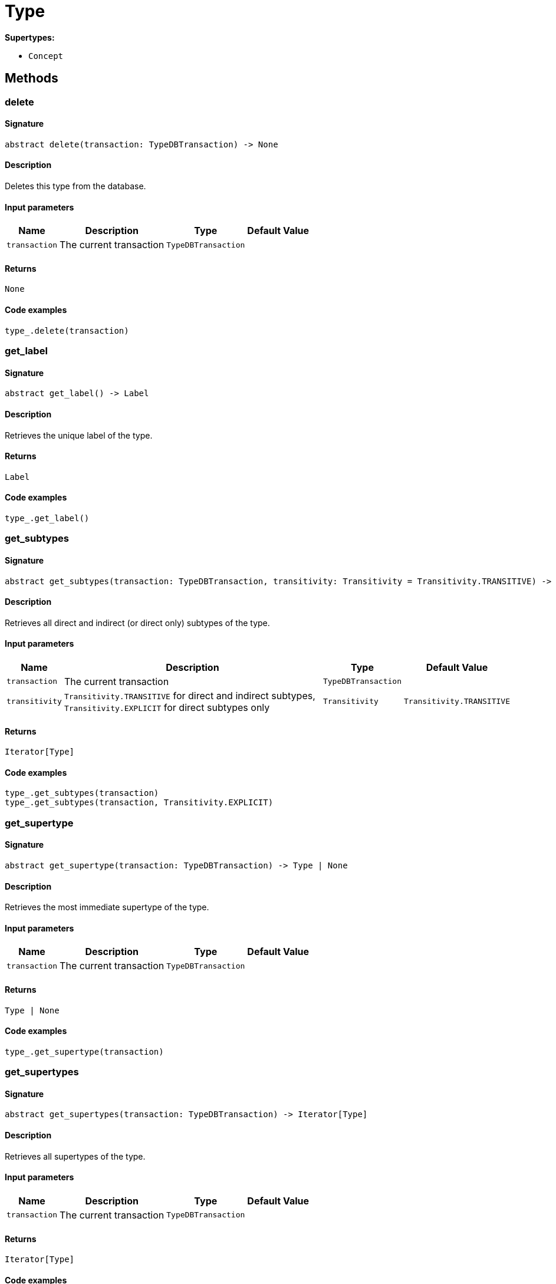 [#_Type]
= Type

*Supertypes:*

* `Concept`

== Methods

// tag::methods[]
[#_delete]
=== delete

==== Signature

[source,python]
----
abstract delete(transaction: TypeDBTransaction) -> None
----

==== Description

Deletes this type from the database.

==== Input parameters

[cols="~,~,~,~"]
[options="header"]
|===
|Name |Description |Type |Default Value
a| `transaction` a| The current transaction a| `TypeDBTransaction` a| 
|===

==== Returns

`None`

==== Code examples

[source,python]
----
type_.delete(transaction)
----

[#_get_label]
=== get_label

==== Signature

[source,python]
----
abstract get_label() -> Label
----

==== Description

Retrieves the unique label of the type.

==== Returns

`Label`

==== Code examples

[source,python]
----
type_.get_label()
----

[#_get_subtypes]
=== get_subtypes

==== Signature

[source,python]
----
abstract get_subtypes(transaction: TypeDBTransaction, transitivity: Transitivity = Transitivity.TRANSITIVE) -> Iterator[Type]
----

==== Description

Retrieves all direct and indirect (or direct only) subtypes of the type.

==== Input parameters

[cols="~,~,~,~"]
[options="header"]
|===
|Name |Description |Type |Default Value
a| `transaction` a| The current transaction a| `TypeDBTransaction` a| 
a| `transitivity` a| `Transitivity.TRANSITIVE` for direct and indirect subtypes, `Transitivity.EXPLICIT` for direct subtypes only a| `Transitivity` a| `Transitivity.TRANSITIVE`
|===

==== Returns

`Iterator[Type]`

==== Code examples

[source,python]
----
type_.get_subtypes(transaction)
type_.get_subtypes(transaction, Transitivity.EXPLICIT)
----

[#_get_supertype]
=== get_supertype

==== Signature

[source,python]
----
abstract get_supertype(transaction: TypeDBTransaction) -> Type | None
----

==== Description

Retrieves the most immediate supertype of the type.

==== Input parameters

[cols="~,~,~,~"]
[options="header"]
|===
|Name |Description |Type |Default Value
a| `transaction` a| The current transaction a| `TypeDBTransaction` a| 
|===

==== Returns

`Type | None`

==== Code examples

[source,python]
----
type_.get_supertype(transaction)
----

[#_get_supertypes]
=== get_supertypes

==== Signature

[source,python]
----
abstract get_supertypes(transaction: TypeDBTransaction) -> Iterator[Type]
----

==== Description

Retrieves all supertypes of the type.

==== Input parameters

[cols="~,~,~,~"]
[options="header"]
|===
|Name |Description |Type |Default Value
a| `transaction` a| The current transaction a| `TypeDBTransaction` a| 
|===

==== Returns

`Iterator[Type]`

==== Code examples

[source,python]
----
type_.get_supertypes(transaction)
----

[#_is_abstract]
=== is_abstract

==== Signature

[source,python]
----
abstract is_abstract() -> bool
----

==== Description

Checks if the type is prevented from having data instances (i.e., `abstract`).

==== Returns

`bool`

==== Code examples

[source,python]
----
type_.is_abstract()
----

[#_is_root]
=== is_root

==== Signature

[source,python]
----
abstract is_root() -> bool
----

==== Description

Checks if the type is a root type.

==== Returns

`bool`

==== Code examples

[source,python]
----
type_.is_root()
----

[#_is_type]
=== is_type

==== Signature

[source,python]
----
is_type() -> bool
----

==== Description

Checks if the concept is a `Type`.

==== Returns

`bool`

==== Code examples

[source,python]
----
type_.is_type()
----

[#_set_label]
=== set_label

==== Signature

[source,python]
----
abstract set_label(transaction: TypeDBTransaction, new_label: Label) -> None
----

==== Description

Renames the label of the type. The new label must remain unique.

==== Input parameters

[cols="~,~,~,~"]
[options="header"]
|===
|Name |Description |Type |Default Value
a| `transaction` a| The current transaction a| `TypeDBTransaction` a| 
a| `new_label` a| The new `Label` to be given to the type. a| `Label` a| 
|===

==== Returns

`None`

==== Code examples

[source,python]
----
type_.set_label(transaction, new_label)
----

[#_to_json]
=== to_json

==== Signature

[source,python]
----
to_json() -> Mapping[str, str]
----

==== Description

Retrieves the type as JSON.

==== Returns

`Mapping[str, str]`

==== Code examples

[source,python]
----
type_.to_json()
----

// end::methods[]
